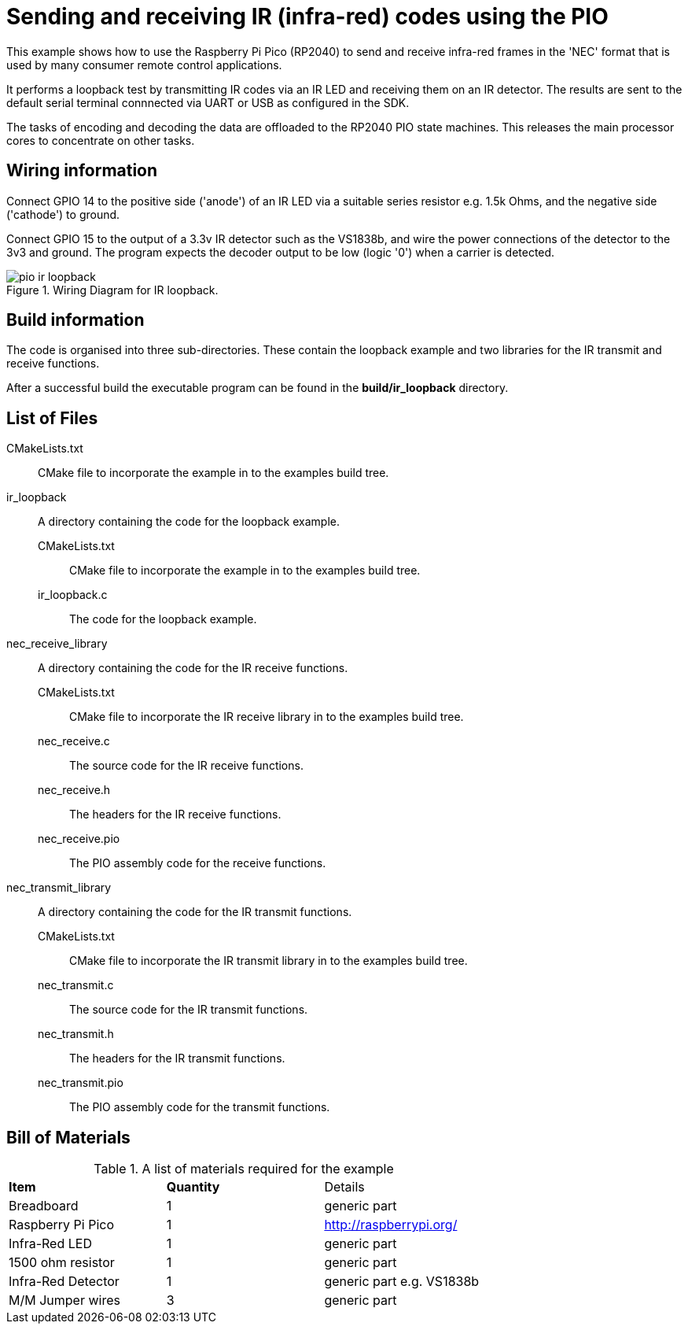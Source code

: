 = Sending and receiving IR (infra-red) codes using the PIO

This example shows how to use the Raspberry Pi Pico (RP2040) to send and receive infra-red frames in the 'NEC' format that is used by many consumer remote control applications.

It performs a loopback test by transmitting IR codes via an IR LED and receiving them on an IR detector. The results are sent to the default serial terminal connnected via UART or USB as configured in the SDK.

The tasks of encoding and decoding the data are offloaded to the RP2040 PIO state machines. This releases the main processor cores to concentrate on other tasks.

== Wiring information

Connect GPIO 14 to the positive side ('anode') of an IR LED via a suitable series resistor e.g. 1.5k Ohms, and the negative side ('cathode') to ground.

Connect GPIO 15 to the output of a 3.3v IR detector such as the VS1838b, and wire the power connections of the detector to the 3v3 and ground. The program expects the decoder output to be low (logic '0') when a carrier is detected.

[[pio_ir_loopback_wiring]]
[pdfwidth=75%]
.Wiring Diagram for IR loopback.
image::pio_ir_loopback.png[]

== Build information

The code is organised into three sub-directories. These contain the loopback example and two libraries for the IR transmit and receive functions.

After a successful build the executable program can be found in the **build/ir_loopback** directory.

== List of Files

CMakeLists.txt:: CMake file to incorporate the example in to the examples build tree.
ir_loopback:: A directory containing the code for the loopback example.
CMakeLists.txt::: CMake file to incorporate the example in to the examples build tree.
ir_loopback.c::: The code for the loopback example.
nec_receive_library:: A directory containing the code for the IR receive functions.
CMakeLists.txt::: CMake file to incorporate the IR receive library in to the examples build tree.
nec_receive.c::: The source code for the IR receive functions.
nec_receive.h::: The headers for the IR receive functions.
nec_receive.pio::: The PIO assembly code for the receive functions.
nec_transmit_library:: A directory containing the code for the IR transmit functions.
CMakeLists.txt::: CMake file to incorporate the IR transmit library in to the examples build tree.
nec_transmit.c::: The source code for the IR transmit functions.
nec_transmit.h::: The headers for the IR transmit functions.
nec_transmit.pio::: The PIO assembly code for the transmit functions.

== Bill of Materials

.A list of materials required for the example
[[pio_ir_loopback-bom-table]]
[cols=3]
|===
| *Item* | *Quantity* | Details
| Breadboard | 1 | generic part
| Raspberry Pi Pico | 1 | http://raspberrypi.org/
| Infra-Red LED | 1 | generic part
| 1500 ohm resistor | 1 | generic part
| Infra-Red Detector | 1 | generic part e.g. VS1838b
| M/M Jumper wires | 3 | generic part
|===
